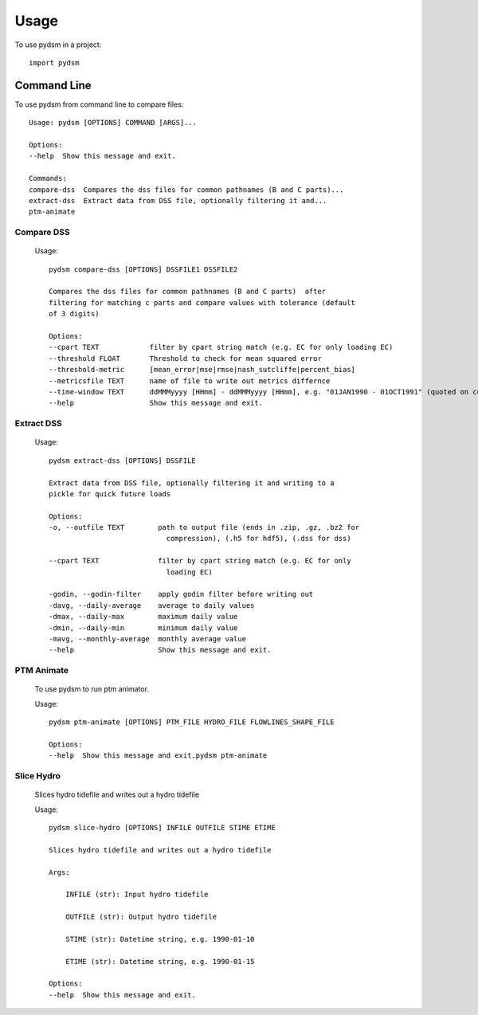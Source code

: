=====
Usage
=====

To use pydsm in a project::

    import pydsm

Command Line 
------------

To use pydsm from command line to compare files::

    Usage: pydsm [OPTIONS] COMMAND [ARGS]...

    Options:
    --help  Show this message and exit.

    Commands:
    compare-dss  Compares the dss files for common pathnames (B and C parts)...
    extract-dss  Extract data from DSS file, optionally filtering it and...
    ptm-animate

Compare DSS
~~~~~~~~~~~~

    Usage::

        pydsm compare-dss [OPTIONS] DSSFILE1 DSSFILE2

        Compares the dss files for common pathnames (B and C parts)  after
        filtering for matching c parts and compare values with tolerance (default
        of 3 digits)

        Options:
        --cpart TEXT            filter by cpart string match (e.g. EC for only loading EC)
        --threshold FLOAT       Threshold to check for mean squared error
        --threshold-metric      [mean_error|mse|rmse|nash_sutcliffe|percent_bias]
        --metricsfile TEXT      name of file to write out metrics differnce
        --time-window TEXT      ddMMMyyyy [HHmm] - ddMMMyyyy [HHmm], e.g. "01JAN1990 - 01OCT1991" (quoted on command line)
        --help                  Show this message and exit.

Extract DSS 
~~~~~~~~~~~~
    Usage::

        pydsm extract-dss [OPTIONS] DSSFILE

        Extract data from DSS file, optionally filtering it and writing to a
        pickle for quick future loads

        Options:
        -o, --outfile TEXT        path to output file (ends in .zip, .gz, .bz2 for
                                    compression), (.h5 for hdf5), (.dss for dss)

        --cpart TEXT              filter by cpart string match (e.g. EC for only
                                    loading EC)

        -godin, --godin-filter    apply godin filter before writing out
        -davg, --daily-average    average to daily values
        -dmax, --daily-max        maximum daily value
        -dmin, --daily-min        minimum daily value
        -mavg, --monthly-average  monthly average value
        --help                    Show this message and exit.

PTM Animate
~~~~~~~~~~~~

    To use pydsm to run ptm animator. 

    Usage::

        pydsm ptm-animate [OPTIONS] PTM_FILE HYDRO_FILE FLOWLINES_SHAPE_FILE

        Options:
        --help  Show this message and exit.pydsm ptm-animate

Slice Hydro
~~~~~~~~~~~

    Slices hydro tidefile and writes out a hydro tidefile

    Usage:: 
    
        pydsm slice-hydro [OPTIONS] INFILE OUTFILE STIME ETIME

        Slices hydro tidefile and writes out a hydro tidefile

        Args:

            INFILE (str): Input hydro tidefile

            OUTFILE (str): Output hydro tidefile

            STIME (str): Datetime string, e.g. 1990-01-10

            ETIME (str): Datetime string, e.g. 1990-01-15

        Options:
        --help  Show this message and exit.
